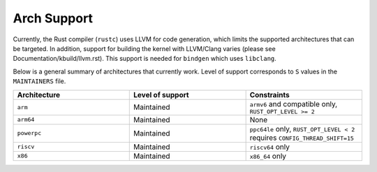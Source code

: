 Arch Support
============

Currently, the Rust compiler (``rustc``) uses LLVM for code generation,
which limits the supported architectures that can be targeted. In addition,
support for building the kernel with LLVM/Clang varies (please see
Documentation/kbuild/llvm.rst). This support is needed for ``bindgen``
which uses ``libclang``.

Below is a general summary of architectures that currently work. Level of
support corresponds to ``S`` values in the ``MAINTAINERS`` file.

.. list-table::
   :widths: 10 10 10
   :header-rows: 1

   * - Architecture
     - Level of support
     - Constraints
   * - ``arm``
     - Maintained
     - ``armv6`` and compatible only, ``RUST_OPT_LEVEL >= 2``
   * - ``arm64``
     - Maintained
     - None
   * - ``powerpc``
     - Maintained
     - ``ppc64le`` only, ``RUST_OPT_LEVEL < 2`` requires ``CONFIG_THREAD_SHIFT=15``
   * - ``riscv``
     - Maintained
     - ``riscv64`` only
   * - ``x86``
     - Maintained
     - ``x86_64`` only
